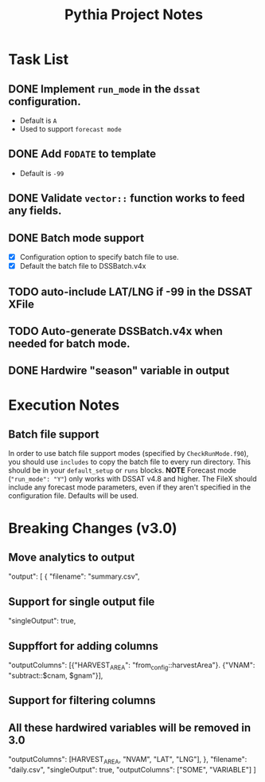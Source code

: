 #+TITLE: Pythia Project Notes

* Task List
** DONE Implement ~run_mode~ in the ~dssat~ configuration.
- Default is ~A~
- Used to support ~forecast mode~
** DONE Add ~FODATE~ to template
- Default is ~-99~
** DONE Validate ~vector::~ function works to feed any fields.
** DONE Batch mode support
- [X] Configuration option to specify batch file to use.
- [X] Default the batch file to DSSBatch.v4x
** TODO auto-include LAT/LNG if -99 in the DSSAT XFile
** TODO Auto-generate DSSBatch.v4x when needed for batch mode.
** DONE Hardwire "season" variable in output
* Execution Notes
** Batch file support
In order to use batch file support modes (specified by ~CheckRunMode.f90~), you should use ~includes~ to copy the batch file to every run directory. This should be in your ~default_setup~ or ~runs~ blocks.
*NOTE* Forecast mode (~"run_mode": "Y"~) only works with DSSAT v4.8 and higher. The FileX should include any forecast mode parameters, even if they aren't specified in the configuration file. Defaults will be used.

* Breaking Changes (v3.0)
** Move analytics to output
"output": [
{
"filename": "summary.csv",
** Support for single output file
"singleOutput": true,
** Suppffort for adding columns
"outputColumns": [{"HARVEST_AREA": "from_config::harvestArea"}. {"VNAM": "subtract::$cnam, $gnam"}],
** Support for filtering columns
** All these hardwired variables will be removed in 3.0
"outputColumns": [HARVEST_AREA, "NVAM", "LAT", "LNG"],
},
"filename": "daily.csv",
"singleOutput": true,
"outputColumns": ["SOME", "VARIABLE"]
]
